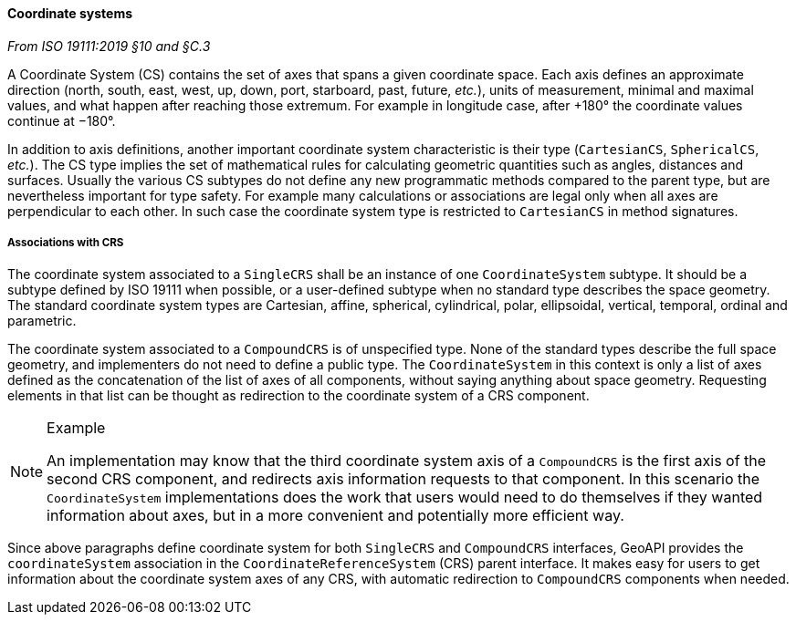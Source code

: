 [[coordinate_system]]
==== Coordinate systems
[.reference]_From ISO 19111:2019 §10 and §C.3_

A Coordinate System (CS) contains the set of axes that spans a given coordinate space.
Each axis defines an approximate direction (north, south, east, west, up, down, port, starboard, past, future, _etc._),
units of measurement, minimal and maximal values, and what happen after reaching those extremum.
For example in longitude case, after +180° the coordinate values continue at −180°.

In addition to axis definitions, another important coordinate system characteristic is their type (`CartesianCS`, `SphericalCS`, _etc._).
The CS type implies the set of mathematical rules for calculating geometric quantities such as angles, distances and surfaces.
Usually the various CS subtypes do not define any new programmatic methods compared to the parent type, but are nevertheless important for type safety.
For example many calculations or associations are legal only when all axes are perpendicular to each other.
In such case the coordinate system type is restricted to `CartesianCS` in method signatures.

===== Associations with CRS
The coordinate system associated to a `SingleCRS` shall be an instance of one `Coordinate­System` subtype.
It should be a subtype defined by ISO 19111 when possible, or a user-defined subtype when no standard type describes the space geometry.
The standard coordinate system types are Cartesian, affine, spherical, cylindrical, polar, ellipsoidal, vertical, temporal, ordinal and parametric.

The coordinate system associated to a `CompoundCRS` is of unspecified type.
None of the standard types describe the full space geometry, and implementers do not need to define a public type.
The `Coordinate­System` in this context is only a list of axes defined as the concatenation of the list of axes of all components,
without saying anything about space geometry.
Requesting elements in that list can be thought as redirection to the coordinate system of a CRS component.

.Example
[NOTE]
======
An implementation may know that the third coordinate system axis of a `CompoundCRS`
is the first axis of the second CRS component, and redirects axis information requests to that component.
In this scenario the `Coordinate­System` implementations does the work that users would need to do themselves
if they wanted information about axes, but in a more convenient and potentially more efficient way.
======

Since above paragraphs define coordinate system for both `SingleCRS` and `CompoundCRS` interfaces,
GeoAPI provides the `coordinate­System` association in the `Coordinate­Reference­System` (CRS) parent interface.
It makes easy for users to get information about the coordinate system axes of any CRS,
with automatic redirection to `CompoundCRS` components when needed.
